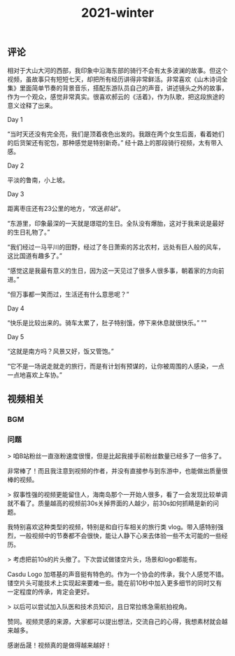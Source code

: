 #+TITLE: 2021-winter

** 评论
相对于大山大河的西部，我印象中沿海东部的骑行不会有太多波澜的故事。但这个视频，虽故事只有短短七天，却把所有经历讲得非常鲜活。非常喜欢《山木诗词全集》里面简单节奏的背景音乐，搭配东游队员自己的声音，讲述镜头之外的故事，作为一个观众，感觉非常真实。很喜欢郝云的《活着》，作为队歌，把这段旅途的意义诠释了出来。
**** Day 1
“当时天还没有完全亮，我们是顶着夜色出发的。我跟在两个女生后面，看着她们的后货架还有驼包，那种感觉是特别新奇。” 经十路上的那段骑行视频，太有带入感。
**** Day 2
平淡的鲁南，小上坡。
**** Day 3
距离枣庄还有23公里的地方，“欢送[[前站]]”。

“东游里，印象最深的一天就是璟琨的生日。全队没有爆胎，这对于我来说是最好的生日礼物了。”

“我们经过一马平川的田野，经过了冬日萧索的苏北农村，远处有巨人般的风车，这比国道有趣多了。”

“感觉这是我最有意义的生日，因为这一天见过了很多人很多事，朝着家的方向前进。”

“但万事都一笑而过，生活还有什么意思呢？”
**** Day 4
“快乐是比较出来的。骑车太累了，肚子特别饿，停下来休息就很快乐。”
""
**** Day 5
“这就是南方吗？风景又好，饭又管饱。”

“它不是一场说走就走的旅行，而是有计划有预谋的，让你被周围的人感染，一点一点地喜欢上车协。”
** 视频相关
*** BGM

*** 问题

> 咱B站粉丝一直涨粉速度很慢，但是比起我接手前粉丝数量已经多了一倍多了。

非常棒了！而且我注意到视频的作者，并没有直接参与到东游中，也能做出质量很棒的视频。

> 叙事性强的视频更能留住人，海南岛那个一开始人很多，看了一会发现比较单调就不看了。质量越高的视频前30s关掉界面的人越少，前30s如何抓睛是新的问题。

我特别喜欢这种类型的视频，特别是和自行车相关的旅行类 vlog。带入感特别强烈，一般视频中的节奏都不会很快，能让人静下心来去体验一些不太可能的一些经历。

> 考虑把前10s的片头撤了。下次尝试做镂空片头，场景和logo都能有。

Casdu Logo 加塔基的声音挺有特色的。作为一个协会的传承，我个人感觉不错。镂空片头可能技术上实现起来要难一些。能在前10秒中加入更多细节的同时又有一定程度的传承，肯定会更好。

> 以后可以尝试加入队医和技术员知识，且日常拉练急需航拍视角。

赞同。视频灵感的来源，大家都可以提出想法，交流自己的心得，我想素材就会越来越多。

感谢岳晟！视频真的是做得越来越好！
